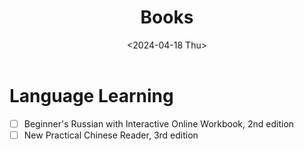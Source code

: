 #+title: Books
#+description: The list of books
#+date: <2024-04-18 Thu>

* Language Learning
- [ ] Beginner's Russian with Interactive Online Workbook, 2nd edition
- [ ] New Practical Chinese Reader, 3rd edition
